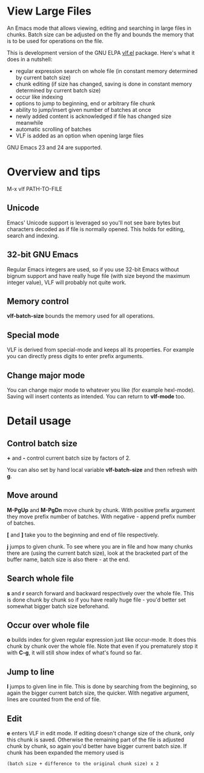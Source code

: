 * View Large Files

An Emacs mode that allows viewing, editing and searching in large
files in chunks.  Batch size can be adjusted on the fly and bounds the
memory that is to be used for operations on the file.

This is development version of the GNU ELPA [[http://elpa.gnu.org/packages/vlf][vlf.el]] package.  Here's
what it does in a nutshell:

- regular expression search on whole file (in constant memory
  determined by current batch size)
- chunk editing (if size has changed, saving is done in constant
  memory determined by current batch size)
- occur like indexing
- options to jump to beginning, end or arbitrary file chunk
- ability to jump/insert given number of batches at once
- newly added content is acknowledged if file has changed size
  meanwhile
- automatic scrolling of batches
- VLF is added as an option when opening large files

GNU Emacs 23 and 24 are supported.

* Overview and tips

M-x vlf PATH-TO-FILE

** Unicode

Emacs' Unicode support is leveraged so you'll not see bare bytes but
characters decoded as if file is normally opened.  This holds for
editing, search and indexing.

** 32-bit GNU Emacs

Regular Emacs integers are used, so if you use 32-bit Emacs without
bignum support and have really huge file (with size beyond the maximum
integer value), VLF will probably not quite work.

** Memory control

*vlf-batch-size* bounds the memory used for all operations.

** Special mode

VLF is derived from special-mode and keeps all its properties.  For
example you can directly press digits to enter prefix arguments.

** Change major mode

You can change major mode to whatever you like (for example
hexl-mode).  Saving will insert contents as intended.  You can return
to *vlf-mode* too.

* Detail usage

** Control batch size

*+* and *-* control current batch size by factors of 2.

You can also set by hand local variable *vlf-batch-size* and then
refresh with *g*.

** Move around

*M-PgUp* and *M-PgDn* move chunk by chunk.  With positive prefix
argument they move prefix number of batches.  With negative - append
prefix number of batches.

*[* and *]* take you to the beginning and end of file respectively.

*j* jumps to given chunk.  To see where you are in file and how many chunks
there are (using the current batch size), look at the bracketed part
of the buffer name, batch size is also there - at the end.

** Search whole file

*s* and *r* search forward and backward respectively over the whole
file.  This is done chunk by chunk so if you have really huge file -
you'd better set somewhat bigger batch size beforehand.

** Occur over whole file

*o* builds index for given regular expression just like occur-mode.
It does this chunk by chunk over the whole file.  Note that even if
you prematurely stop it with *C-g*, it will still show index of what's
found so far.

** Jump to line

*l* jumps to given line in file.  This is done by searching from the
beginning, so again the bigger current batch size, the quicker.  With
negative argument, lines are counted from the end of file.

** Edit

*e* enters VLF in edit mode.  If editing doesn't change size of
the chunk, only this chunk is saved.  Otherwise the remaining part of
the file is adjusted chunk by chunk, so again you'd better have bigger
current batch size.  If chunk has been expanded the memory used is

#+BEGIN_EXAMPLE
(batch size + difference to the original chunk size) x 2
#+END_EXAMPLE

